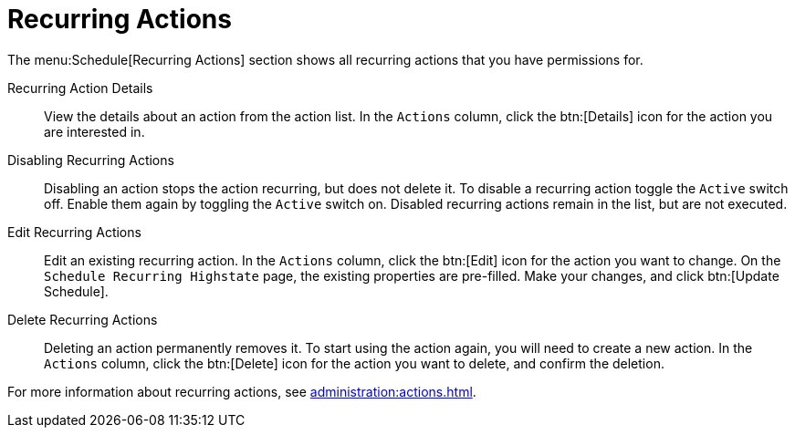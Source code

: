[[ref.webui.schedule.recurring]]
= Recurring Actions

The menu:Schedule[Recurring Actions] section shows all recurring actions that you have permissions for.

Recurring Action Details::

View the details about an action from the action list.
In the [guimenu]``Actions`` column, click the btn:[Details] icon for the action you are interested in.


Disabling Recurring Actions::

Disabling an action stops the action recurring, but does not delete it.
To disable a recurring action toggle the [guimenu]``Active`` switch off.
Enable them again by toggling the [guimenu]``Active`` switch on.
Disabled recurring actions remain in the list, but are not executed.


Edit Recurring Actions::

Edit an existing recurring action.
In the [guimenu]``Actions`` column, click the btn:[Edit] icon for the action you want to change.
On the [guimenu]``Schedule Recurring Highstate`` page, the existing properties are pre-filled.
Make your changes, and click btn:[Update Schedule].


Delete Recurring Actions::

Deleting an action permanently removes it.
To start using the action again, you will need to create a new action.
In the [guimenu]``Actions`` column, click the btn:[Delete] icon for the action you want to delete, and confirm the deletion.


For more information about recurring actions, see xref:administration:actions.adoc[].